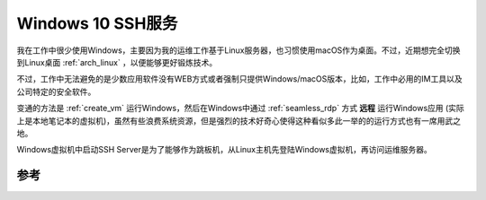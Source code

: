 .. _win10_ssh_server:

===================
Windows 10 SSH服务
===================

我在工作中很少使用Windows，主要因为我的运维工作基于Linux服务器，也习惯使用macOS作为桌面。不过，近期想完全切换到Linux桌面 :ref:`arch_linux` ，以便能够更好锻炼技术。

不过，工作中无法避免的是少数应用软件没有WEB方式或者强制只提供Windows/macOS版本，比如，工作中必用的IM工具以及公司特定的安全软件。

变通的方法是 :ref:`create_vm` 运行Windows，然后在Windows中通过 :ref:`seamless_rdp` 方式 **远程** 运行Windows应用 (实际上是本地笔记本的虚拟机)，虽然有些浪费系统资源，但是强烈的技术好奇心使得这种看似多此一举的的运行方式也有一席用武之地。

Windows虚拟机中启动SSH Server是为了能够作为跳板机，从Linux主机先登陆Windows虚拟机，再访问运维服务器。



参考
=========


